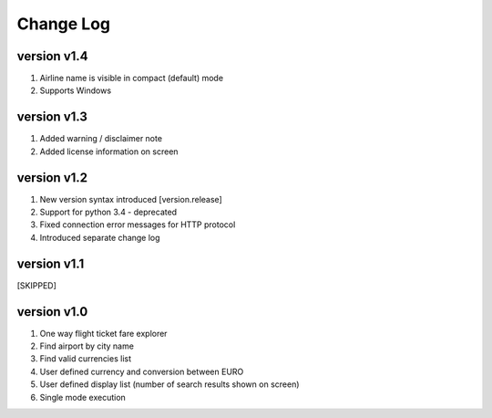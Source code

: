 Change Log
==========
version v1.4
------------
1. Airline name is visible in compact (default) mode
2. Supports Windows

version v1.3
------------
1. Added warning / disclaimer note
2. Added license information on screen

version v1.2
------------
1. New version syntax introduced [version.release]
2. Support for python 3.4 - deprecated
3. Fixed connection error messages for HTTP protocol
4. Introduced separate change log

version v1.1
------------
[SKIPPED]

version v1.0
------------
1. One way flight ticket fare explorer
2. Find airport by city name
3. Find valid currencies list
4. User defined currency and conversion between EURO
5. User defined display list (number of search results shown on screen)
6. Single mode execution
